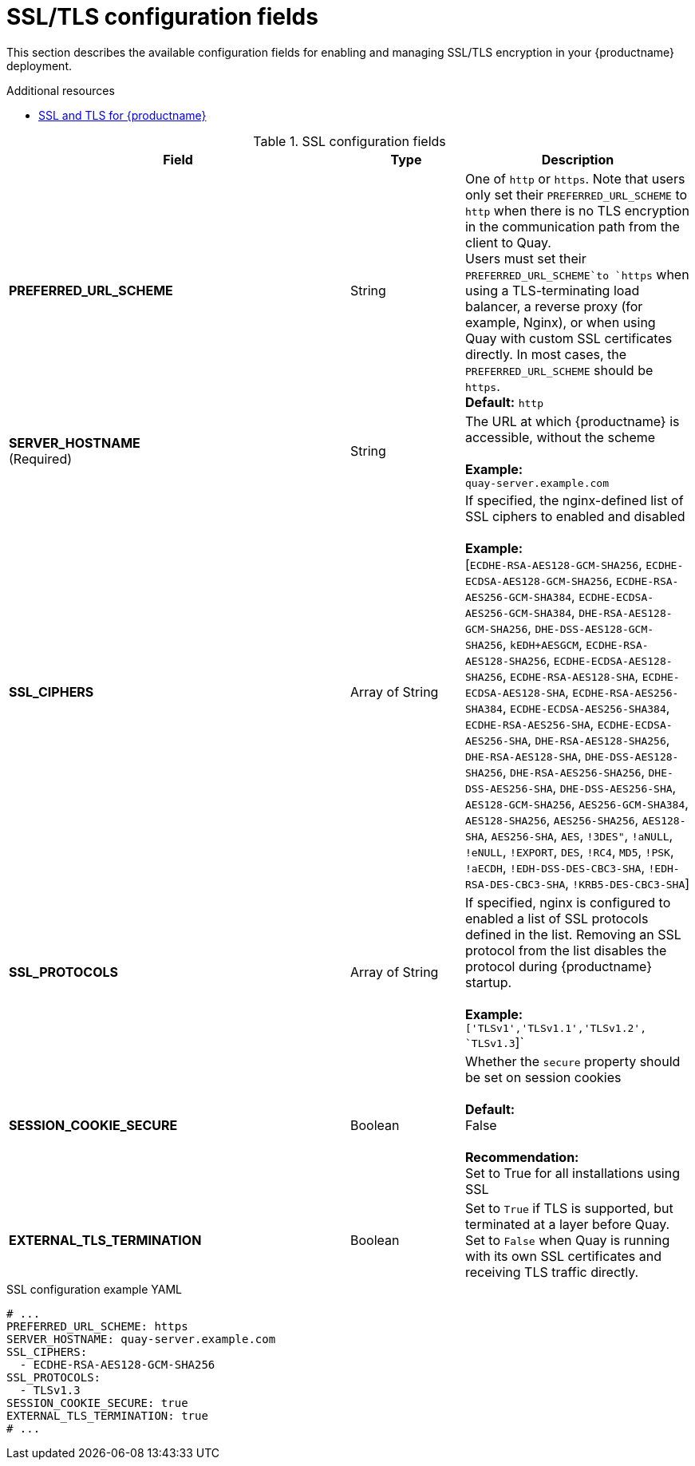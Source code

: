 :_mod-docs-content-type: REFERENCE
[id="config-fields-ssl"]
= SSL/TLS configuration fields

This section describes the available configuration fields for enabling and managing SSL/TLS encryption in your {productname} deployment.

.Additional resources
* link:https://docs.redhat.com/en/documentation/red_hat_quay/{producty}/html-single/securing_red_hat_quay/index#ssl-tls-quay-overview[SSL and TLS for {productname}]

.SSL configuration fields
[cols="3a,1a,2a",options="header"]
|===
| Field | Type | Description
| **PREFERRED_URL_SCHEME** | String | One of `http` or `https`. Note that users only set their `PREFERRED_URL_SCHEME` to `http` when there is no TLS encryption in the communication path from the client to Quay.
 +
Users must set their `PREFERRED_URL_SCHEME`to `https` when using a TLS-terminating load balancer, a reverse proxy (for example, Nginx), or when using Quay with custom SSL certificates directly. In most cases, the `PREFERRED_URL_SCHEME` should be `https`.
 +
 **Default:** `http`
 | **SERVER_HOSTNAME**  +
(Required) | String | The URL at which {productname} is accessible, without the scheme +
 +
**Example:** +
`quay-server.example.com`

| **SSL_CIPHERS** | Array of String | If specified, the nginx-defined list of SSL ciphers to enabled and disabled +
 +
**Example:** +
[`ECDHE-RSA-AES128-GCM-SHA256`, `ECDHE-ECDSA-AES128-GCM-SHA256`, `ECDHE-RSA-AES256-GCM-SHA384`, `ECDHE-ECDSA-AES256-GCM-SHA384`, `DHE-RSA-AES128-GCM-SHA256`, `DHE-DSS-AES128-GCM-SHA256`, `kEDH+AESGCM`, `ECDHE-RSA-AES128-SHA256`, `ECDHE-ECDSA-AES128-SHA256`, `ECDHE-RSA-AES128-SHA`, `ECDHE-ECDSA-AES128-SHA`, `ECDHE-RSA-AES256-SHA384`, `ECDHE-ECDSA-AES256-SHA384`, `ECDHE-RSA-AES256-SHA`, `ECDHE-ECDSA-AES256-SHA`, `DHE-RSA-AES128-SHA256`, `DHE-RSA-AES128-SHA`, `DHE-DSS-AES128-SHA256`, `DHE-RSA-AES256-SHA256`, `DHE-DSS-AES256-SHA`, `DHE-DSS-AES256-SHA`, `AES128-GCM-SHA256`, `AES256-GCM-SHA384`, `AES128-SHA256`, `AES256-SHA256`, `AES128-SHA`, `AES256-SHA`, `AES`, `!3DES"`, `!aNULL`, `!eNULL`, `!EXPORT`, `DES`, `!RC4`, `MD5`, `!PSK`, `!aECDH`, `!EDH-DSS-DES-CBC3-SHA`, `!EDH-RSA-DES-CBC3-SHA`, `!KRB5-DES-CBC3-SHA`]
| **SSL_PROTOCOLS** | Array of String |  If specified, nginx is configured to enabled a list of SSL protocols defined in the list. Removing an SSL protocol from the list disables the protocol during {productname} startup. +
 +
**Example:** +
`['TLSv1','TLSv1.1','TLSv1.2', `TLSv1.3`]`
| **SESSION_COOKIE_SECURE** | Boolean | Whether the `secure` property should be set on session cookies +
 +
**Default:** +
False +
 +
**Recommendation:** +
Set to True for all installations using SSL

| **EXTERNAL_TLS_TERMINATION** | Boolean | Set to `True` if TLS is supported, but terminated at a layer before Quay. Set to `False` when Quay is running with its own SSL certificates and receiving TLS traffic directly. 

|===

.SSL configuration example YAML
[source,yaml]
----
# ...
PREFERRED_URL_SCHEME: https
SERVER_HOSTNAME: quay-server.example.com
SSL_CIPHERS:
  - ECDHE-RSA-AES128-GCM-SHA256
SSL_PROTOCOLS:
  - TLSv1.3
SESSION_COOKIE_SECURE: true
EXTERNAL_TLS_TERMINATION: true
# ...
----